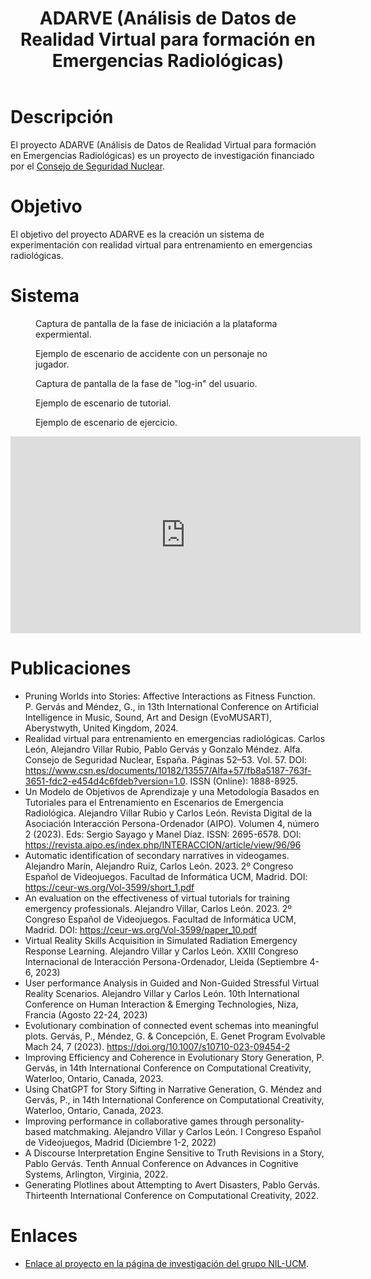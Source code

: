 #+TITLE: ADARVE (Análisis de Datos de Realidad Virtual para formación en Emergencias Radiológicas)
#+AUTOR: Universidad Complutense de Madrid

* Descripción

El proyecto ADARVE (Análisis de Datos de Realidad Virtual para formación en Emergencias Radiológicas) es un proyecto de investigación financiado por el [[https://www.csn.es/home][Consejo de Seguridad Nuclear]].

* Objetivo

El objetivo del proyecto ADARVE es la creación un sistema de experimentación con realidad virtual para entrenamiento en emergencias radiológicas.

* Sistema


#+caption: Captura de pantalla de la fase de iniciación a la plataforma expermiental.
#+attr_html: :width 100%
#+name: fig:snap1
[[./s1.png]]

#+caption: Ejemplo de escenario de accidente con un personaje no jugador.
#+attr_html: :width 100%
#+name: fig:snap2
[[./s2.png]]


#+caption: Captura de pantalla de la fase de "log-in" del usuario.
#+attr_html: :width 100%
#+name: fig:snap1
[[./s3.png]]

#+caption: Ejemplo de escenario de tutorial.
#+attr_html: :width 100%
#+name: fig:snap2
[[./s4.png]]

#+caption: Ejemplo de escenario de ejercicio.
#+attr_html: :width 100%
#+name: fig:snap3
[[./s5.png]]



#+begin_export html
<iframe width="560" height="315" src="https://www.youtube-nocookie.com/embed/-xYmx7OGaA4" title="YouTube video player" frameborder="0" allow="accelerometer; autoplay; clipboard-write; encrypted-media; gyroscope; picture-in-picture" allowfullscreen></iframe>
#+end_export

# #+caption: Ejemplo de funcionamiento del sistema ADARVE.
# #+attr_html: :width 100%
# [[./captura_adarve.png]]


* Publicaciones


- Pruning Worlds into Stories: Affective Interactions as Fitness Function. P. Gervás and Méndez, G., in 13th International Conference on Artificial Intelligence in Music, Sound, Art and Design (EvoMUSART), Aberystwyth, United Kingdom, 2024.
- Realidad virtual para entrenamiento en emergencias radiológicas. Carlos León, Alejandro Villar Rubio, Pablo Gervás y Gonzalo Méndez. Alfa. Consejo de Seguridad Nuclear, España. Páginas 52–53. Vol. 57. DOI: https://www.csn.es/documents/10182/13557/Alfa+57/fb8a5187-763f-3651-fdc2-e454d4c6fdeb?version=1.0. ISSN (Online): 1888-8925.
- Un Modelo de Objetivos de Aprendizaje y una Metodología Basados en Tutoriales para el Entrenamiento en Escenarios de Emergencia Radiológica. Alejandro Villar Rubio y Carlos León. Revista Digital de la Asociación Interacción Persona-Ordenador (AIPO). Volumen 4, número 2 (2023). Eds: Sergio Sayago y Manel Díaz. ISSN: 2695-6578. DOI: https://revista.aipo.es/index.php/INTERACCION/article/view/96/96
- Automatic identification of secondary narratives in videogames. Alejandro Marín, Alejandro Ruiz, Carlos León. 2023. 2º Congreso Español de Videojuegos. Facultad de Informática UCM, Madrid. DOI: https://ceur-ws.org/Vol-3599/short_1.pdf
- An evaluation on the effectiveness of virtual tutorials for training emergency professionals. Alejandro Villar, Carlos León. 2023. 2º Congreso Español de Videojuegos. Facultad de Informática UCM, Madrid. DOI: https://ceur-ws.org/Vol-3599/paper_10.pdf
- Virtual Reality Skills Acquisition in Simulated Radiation Emergency Response Learning. Alejandro Villar y Carlos León. XXIII Congreso Internacional de Interacción Persona-Ordenador, Lleida (Septiembre 4-6, 2023)
- User performance Analysis in Guided and Non-Guided Stressful Virtual Reality Scenarios. Alejandro Villar y Carlos León. 10th International Conference on Human Interaction & Emerging Technologies, Niza, Francia (Agosto 22-24, 2023)
- Evolutionary combination of connected event schemas into meaningful plots. Gervás, P., Méndez, G. & Concepción, E. Genet Program Evolvable Mach 24, 7 (2023). https://doi.org/10.1007/s10710-023-09454-2
- Improving Efficiency and Coherence in Evolutionary Story Generation, P. Gervás, in 14th International Conference on Computational Creativity, Waterloo, Ontario, Canada, 2023.
- Using ChatGPT for Story Sifting in Narrative Generation, G. Méndez and Gervás, P., in 14th International Conference on Computational Creativity, Waterloo, Ontario, Canada, 2023.
- Improving performance in collaborative games through personality-based matchmaking. Alejandro Villar y Carlos León. I Congreso Español de Videojuegos, Madrid (Diciembre 1-2, 2022)
- A Discourse Interpretation Engine Sensitive to Truth Revisions in a Story, Pablo Gervás. Tenth Annual Conference on Advances in Cognitive Systems, Arlington, Virginia, 2022.
- Generating Plotlines about Attempting to Avert Disasters, Pablo Gervás. Thirteenth International Conference on Computational Creativity, 2022.

* Enlaces

- [[http://nil.fdi.ucm.es/?q=projects/adarve][Enlace al proyecto en la página de investigación del grupo NIL-UCM]].
